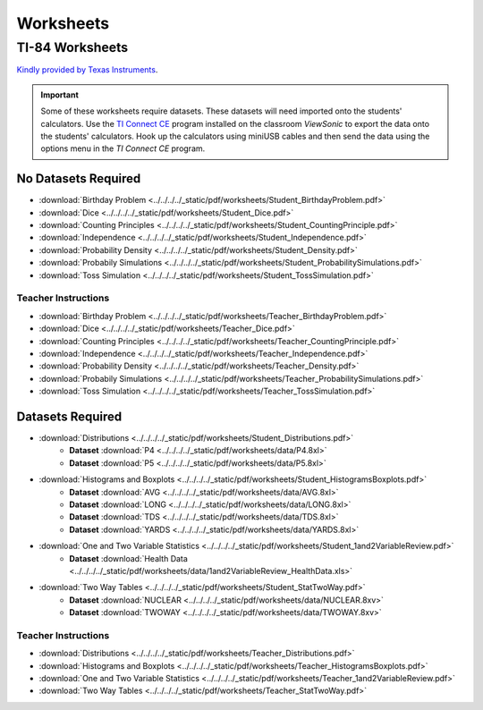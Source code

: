 .. _worksheets:

==========
Worksheets
==========

TI-84 Worksheets
================

`Kindly provided by Texas Instruments <https://education.ti.com/en/84activitycentral/us/statistics>`_.

.. important::
	
	Some of these worksheets require datasets. These datasets will need imported onto the students' calculators. Use the `TI Connect CE <https://education.ti.com/html/eguides/connectivity/TI-Connect-CE/EN/Index.HTML>`_ program installed on the classroom *ViewSonic* to export the data onto the students' calculators. Hook up the calculators using miniUSB cables and then send the data using the options menu in the *TI Connect CE* program.
	
No Datasets Required
--------------------

- :download:`Birthday Problem <../../../../_static/pdf/worksheets/Student_BirthdayProblem.pdf>`
- :download:`Dice <../../../../_static/pdf/worksheets/Student_Dice.pdf>`
- :download:`Counting Principles <../../../../_static/pdf/worksheets/Student_CountingPrinciple.pdf>`
- :download:`Independence <../../../../_static/pdf/worksheets/Student_Independence.pdf>`
- :download:`Probability Density <../../../../_static/pdf/worksheets/Student_Density.pdf>`
- :download:`Probabily Simulations <../../../../_static/pdf/worksheets/Student_ProbabilitySimulations.pdf>`
- :download:`Toss Simulation <../../../../_static/pdf/worksheets/Student_TossSimulation.pdf>`

Teacher Instructions
********************
- :download:`Birthday Problem <../../../../_static/pdf/worksheets/Teacher_BirthdayProblem.pdf>`
- :download:`Dice <../../../../_static/pdf/worksheets/Teacher_Dice.pdf>`
- :download:`Counting Principles <../../../../_static/pdf/worksheets/Teacher_CountingPrinciple.pdf>`
- :download:`Independence <../../../../_static/pdf/worksheets/Teacher_Independence.pdf>`
- :download:`Probability Density <../../../../_static/pdf/worksheets/Teacher_Density.pdf>`
- :download:`Probabily Simulations <../../../../_static/pdf/worksheets/Teacher_ProbabilitySimulations.pdf>`
- :download:`Toss Simulation <../../../../_static/pdf/worksheets/Teacher_TossSimulation.pdf>`

Datasets Required
-----------------

- :download:`Distributions <../../../../_static/pdf/worksheets/Student_Distributions.pdf>`
   - **Dataset** :download:`P4 <../../../../_static/pdf/worksheets/data/P4.8xl>`
   - **Dataset** :download:`P5 <../../../../_static/pdf/worksheets/data/P5.8xl>`
- :download:`Histograms and Boxplots <../../../../_static/pdf/worksheets/Student_HistogramsBoxplots.pdf>`
    - **Dataset** :download:`AVG <../../../../_static/pdf/worksheets/data/AVG.8xl>`
    - **Dataset** :download:`LONG <../../../../_static/pdf/worksheets/data/LONG.8xl>`
    - **Dataset** :download:`TDS <../../../../_static/pdf/worksheets/data/TDS.8xl>`
    - **Dataset** :download:`YARDS <../../../../_static/pdf/worksheets/data/YARDS.8xl>`
- :download:`One and Two Variable Statistics <../../../../_static/pdf/worksheets/Student_1and2VariableReview.pdf>`
   - **Dataset** :download:`Health Data <../../../../_static/pdf/worksheets/data/1and2VariableReview_HealthData.xls>`
- :download:`Two Way Tables <../../../../_static/pdf/worksheets/Student_StatTwoWay.pdf>`
   - **Dataset** :download:`NUCLEAR <../../../../_static/pdf/worksheets/data/NUCLEAR.8xv>`
   - **Dataset** :download:`TWOWAY <../../../../_static/pdf/worksheets/data/TWOWAY.8xv>`

Teacher Instructions 
********************

- :download:`Distributions <../../../../_static/pdf/worksheets/Teacher_Distributions.pdf>`
- :download:`Histograms and Boxplots <../../../../_static/pdf/worksheets/Teacher_HistogramsBoxplots.pdf>`
- :download:`One and Two Variable Statistics <../../../../_static/pdf/worksheets/Teacher_1and2VariableReview.pdf>`
- :download:`Two Way Tables <../../../../_static/pdf/worksheets/Teacher_StatTwoWay.pdf>`
